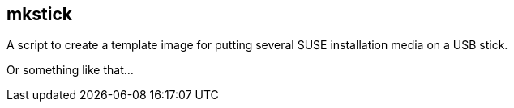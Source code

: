 == mkstick

A script to create a template image for putting several SUSE installation media on a USB stick.

Or something like that...
